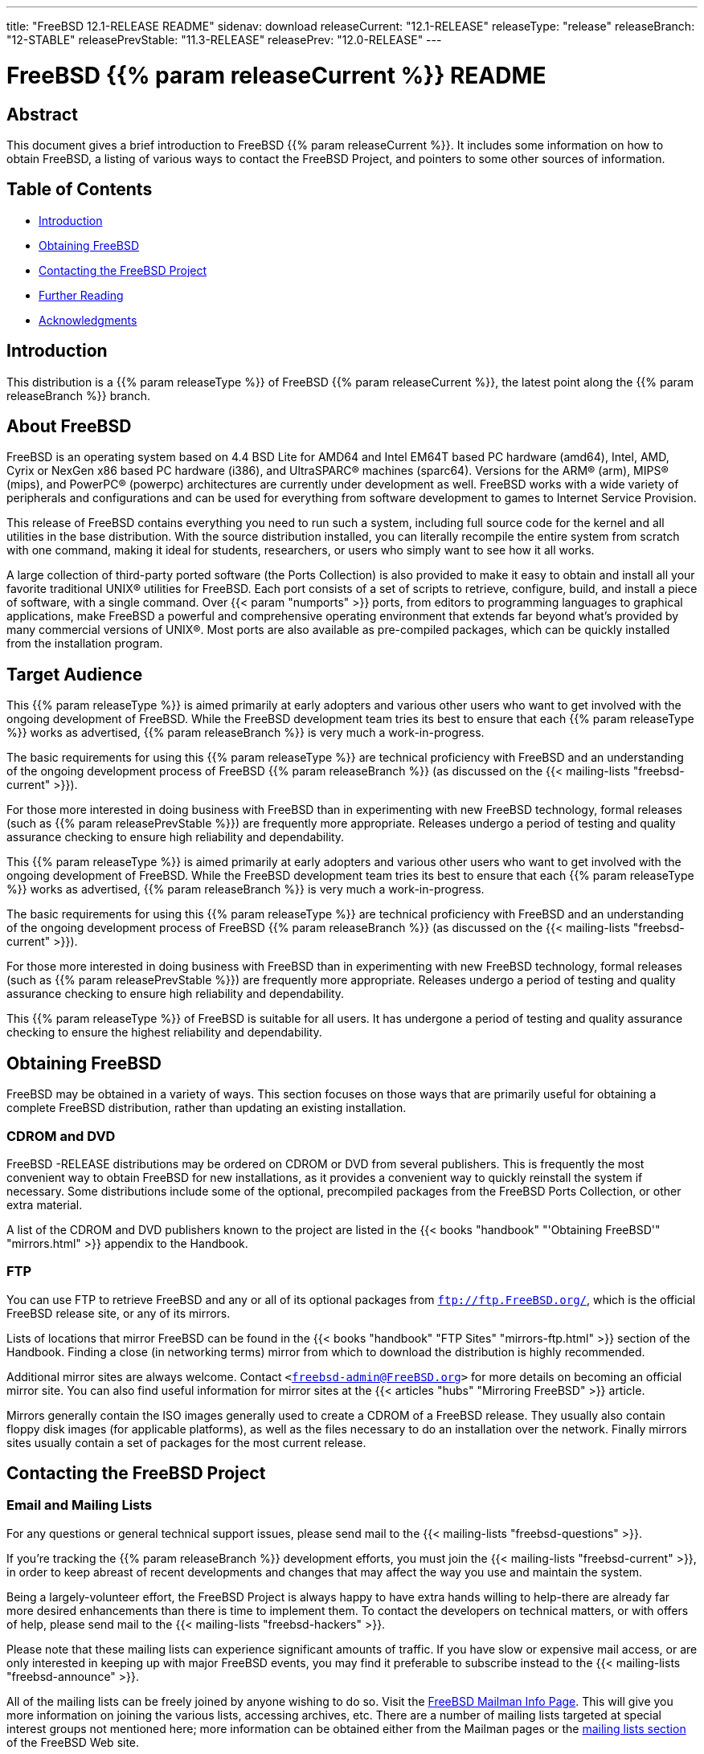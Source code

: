 ---
title: "FreeBSD 12.1-RELEASE README"
sidenav: download
releaseCurrent: "12.1-RELEASE"
releaseType: "release"
releaseBranch: "12-STABLE"
releasePrevStable: "11.3-RELEASE"
releasePrev: "12.0-RELEASE"
---

= FreeBSD {{% param releaseCurrent %}} README

== Abstract

This document gives a brief introduction to FreeBSD {{% param releaseCurrent %}}. It includes some information on how to obtain FreeBSD, a listing of various ways to contact the FreeBSD Project, and pointers to some other sources of information.

== Table of Contents

* <<intro,Introduction>>
* <<obtain,Obtaining FreeBSD>>
* <<contacting,Contacting the FreeBSD Project>>
* <<seealso,Further Reading>>
* <<acknowledgements,Acknowledgments>>

[[intro]]
== Introduction

This distribution is a {{% param releaseType %}} of FreeBSD {{% param releaseCurrent %}}, the latest point along the {{% param releaseBranch %}} branch.

[[about]]
== About FreeBSD

FreeBSD is an operating system based on 4.4 BSD Lite for AMD64 and Intel EM64T based PC hardware (amd64), Intel, AMD, Cyrix or NexGen x86 based PC hardware (i386), and UltraSPARC(R) machines (sparc64). Versions for the ARM(R) (arm), MIPS(R) (mips), and PowerPC(R) (powerpc) architectures are currently under development as well. FreeBSD works with a wide variety of peripherals and configurations and can be used for everything from software development to games to Internet Service Provision.

This release of FreeBSD contains everything you need to run such a system, including full source code for the kernel and all utilities in the base distribution. With the source distribution installed, you can literally recompile the entire system from scratch with one command, making it ideal for students, researchers, or users who simply want to see how it all works.

A large collection of third-party ported software (the Ports Collection) is also provided to make it easy to obtain and install all your favorite traditional UNIX(R) utilities for FreeBSD. Each port consists of a set of scripts to retrieve, configure, build, and install a piece of software, with a single command. Over {{< param "numports" >}} ports, from editors to programming languages to graphical applications, make FreeBSD a powerful and comprehensive operating environment that extends far beyond what's provided by many commercial versions of UNIX(R). Most ports are also available as pre-compiled packages, which can be quickly installed from the installation program.

[[audience]]
== Target Audience

This {{% param releaseType %}} is aimed primarily at early adopters and various other users who want to get involved with the ongoing development of FreeBSD. While the FreeBSD development team tries its best to ensure that each {{% param releaseType %}} works as advertised, {{% param releaseBranch %}} is very much a work-in-progress.

The basic requirements for using this {{% param releaseType %}} are technical proficiency with FreeBSD and an understanding of the ongoing development process of FreeBSD {{% param releaseBranch %}} (as discussed on the {{< mailing-lists "freebsd-current" >}}).

For those more interested in doing business with FreeBSD than in experimenting with new FreeBSD technology, formal releases (such as {{% param releasePrevStable %}}) are frequently more appropriate. Releases undergo a period of testing and quality assurance checking to ensure high reliability and dependability.

This {{% param releaseType %}} is aimed primarily at early adopters and various other users who want to get involved with the ongoing development of FreeBSD. While the FreeBSD development team tries its best to ensure that each {{% param releaseType %}} works as advertised, {{% param releaseBranch %}} is very much a work-in-progress.

The basic requirements for using this {{% param releaseType %}} are technical proficiency with FreeBSD and an understanding of the ongoing development process of FreeBSD {{% param releaseBranch %}} (as discussed on the {{< mailing-lists "freebsd-current" >}}).

For those more interested in doing business with FreeBSD than in experimenting with new FreeBSD technology, formal releases (such as {{% param releasePrevStable %}}) are frequently more appropriate. Releases undergo a period of testing and quality assurance checking to ensure high reliability and dependability.

This {{% param releaseType %}} of FreeBSD is suitable for all users. It has undergone a period of testing and quality assurance checking to ensure the highest reliability and dependability.

[[obtain]]
== Obtaining FreeBSD

FreeBSD may be obtained in a variety of ways. This section focuses on those ways that are primarily useful for obtaining a complete FreeBSD distribution, rather than updating an existing installation.

[[cdromdvd]]
=== CDROM and DVD

FreeBSD -RELEASE distributions may be ordered on CDROM or DVD from several publishers. This is frequently the most convenient way to obtain FreeBSD for new installations, as it provides a convenient way to quickly reinstall the system if necessary. Some distributions include some of the optional, precompiled packages from the FreeBSD Ports Collection, or other extra material.

A list of the CDROM and DVD publishers known to the project are listed in the {{< books "handbook" "'Obtaining FreeBSD'" "mirrors.html" >}} appendix to the Handbook.

[[ftp]]
=== FTP

You can use FTP to retrieve FreeBSD and any or all of its optional packages from `ftp://ftp.FreeBSD.org/`, which is the official FreeBSD release site, or any of its mirrors.

Lists of locations that mirror FreeBSD can be found in the {{< books "handbook" "FTP Sites" "mirrors-ftp.html" >}} section of the Handbook. Finding a close (in networking terms) mirror from which to download the distribution is highly recommended.

Additional mirror sites are always welcome. Contact `<freebsd-admin@FreeBSD.org>` for more details on becoming an official mirror site. You can also find useful information for mirror sites at the {{< articles "hubs" "Mirroring FreeBSD" >}} article.

Mirrors generally contain the ISO images generally used to create a CDROM of a FreeBSD release. They usually also contain floppy disk images (for applicable platforms), as well as the files necessary to do an installation over the network. Finally mirrors sites usually contain a set of packages for the most current release.

[[contacting]]
== Contacting the FreeBSD Project

[[emailmailinglists]]
=== Email and Mailing Lists

For any questions or general technical support issues, please send mail to the {{< mailing-lists "freebsd-questions" >}}.

If you're tracking the {{% param releaseBranch %}} development efforts, you must join the {{< mailing-lists "freebsd-current" >}}, in order to keep abreast of recent developments and changes that may affect the way you use and maintain the system.

Being a largely-volunteer effort, the FreeBSD Project is always happy to have extra hands willing to help-there are already far more desired enhancements than there is time to implement them. To contact the developers on technical matters, or with offers of help, please send mail to the {{< mailing-lists "freebsd-hackers" >}}.

Please note that these mailing lists can experience significant amounts of traffic. If you have slow or expensive mail access, or are only interested in keeping up with major FreeBSD events, you may find it preferable to subscribe instead to the {{< mailing-lists "freebsd-announce" >}}.

All of the mailing lists can be freely joined by anyone wishing to do so. Visit the link:https://www.freebsd.org/mailman/listinfo[FreeBSD Mailman Info Page]. This will give you more information on joining the various lists, accessing archives, etc. There are a number of mailing lists targeted at special interest groups not mentioned here; more information can be obtained either from the Mailman pages or the link:../../../support/#mailing-list[mailing lists section] of the FreeBSD Web site.

[.important]
*Important:* +
Do not send email to the lists asking to be subscribed. Use the Mailman interface instead.

[[pr]]
=== Submitting Problem Reports

Suggestions, bug reports and contributions of code are always valued-please do not hesitate to report any problems you may find. Bug reports with attached fixes are of course even more welcome.

The preferred method to submit bug reports from a machine with Internet connectivity is to use the Bugzilla bug tracker. Problem Reports (PRs) submitted in this way will be filed and their progress tracked; the FreeBSD developers will do their best to respond to all reported bugs as soon as possible. link:https://bugs.freebsd.org/search/[A list of all active PRs] is available on the FreeBSD Web site; this list is useful to see what potential problems other users have encountered.

Note that {{< manpage "send-pr" "1">}} is deprecated.

For more information, {{< articles "problem-reports" "'Writing FreeBSD Problem Reports'" >}}, available on the FreeBSD Web site, has a number of helpful hints on writing and submitting effective problem reports.

[[seealso]]
== Further Reading

There are many sources of information about FreeBSD; some are included with this distribution, while others are available on-line or in print versions.

[[release-docs]]
=== Release Documentation

A number of other files provide more specific information about this {{% param releaseType %}} distribution. These files are provided in various formats. Most distributions will include both ASCII text ([.filename]`.TXT`) and HTML ([.filename]`.HTM`) renditions. Some distributions may also include other formats such as Portable Document Format ([.filename]`.PDF`).

* [.filename]`README.TXT`: This file, which gives some general information about FreeBSD as well as some cursory notes about obtaining a distribution.
* [.filename]`RELNOTES.TXT`: The release notes, showing what's new and different in FreeBSD {{% param releaseCurrent %}} compared to the previous release (FreeBSD {{% param releasePrev %}}).
* [.filename]`HARDWARE.TXT`: The hardware compatibility list, showing devices with which FreeBSD has been tested and is known to work.
* [.filename]`ERRATA.TXT`: Release errata. Late-breaking, post-release information can be found in this file, which is principally applicable to releases (as opposed to snapshots). It is important to consult this file before installing a release of FreeBSD, as it contains the latest information on problems which have been found and fixed since the release was created.

On platforms that support {{< manpage "bsdinstall" "8">}} (currently amd64, i386, and sparc64), these documents are generally available via the Documentation menu during installation. Once the system is installed, you can revisit this menu by re-running the {{< manpage "bsdinstall" "8">}} utility.

[.note]
*Note*: +
It is extremely important to read the errata for any given release before installing it, to learn about any late-breaking news or post-release problems. The errata file accompanying each release (most likely right next to this file) is already out of date by definition, but other copies are kept updated on the Internet and should be consulted as the current errata for this release. These other copies of the errata are located at link:../../releases/[https://www.FreeBSD.org/releases] (as well as any sites which keep up-to-date mirrors of this location).

[[manpages]]
=== Manual Pages

As with almost all UNIX(R) like operating systems, FreeBSD comes with a set of on-line manual pages, accessed through the {{< manpage "man" "1">}} command or through the http://link:www.freebsd.org/cgi/man.cgi[hypertext manual pages gateway] on the FreeBSD Web site. In general, the manual pages provide information on the different commands and APIs available to the FreeBSD user.

In some cases, manual pages are written to give information on particular topics. Notable examples of such manual pages are {{< manpage "tuning" "7">}} (a guide to performance tuning), {{< manpage "security" "7">}} (an introduction to FreeBSD security), and {{< manpage "style" "9">}} (a style guide to kernel coding).

[[booksarticles]]
=== Books and Articles

Two highly-useful collections of FreeBSD-related information, maintained by the FreeBSD Project, are the FreeBSD Handbook and FreeBSD FAQ(Frequently Asked Questions document). On-line versions of the {{< books "handbook" "Handbook" >}} and {{< books "faq" "FAQ" >}} are always available from the link:../../../doc[FreeBSD Documentation page] or its mirrors. If you install the [.filename]`doc` distribution set, you can use a Web browser to read the Handbook and FAQ locally. In particular, note that the Handbook contains a step-by-step guide to installing FreeBSD.

A number of on-line books and articles, also maintained by the FreeBSD Project, cover more-specialized, FreeBSD-related topics. This material spans a wide range of topics, from effective use of the mailing lists, to dual-booting FreeBSD with other operating systems, to guidelines for new committers. Like the Handbook and FAQ, these documents are available from the FreeBSD Documentation Page or in the doc distribution set.

A listing of other books and documents about FreeBSD can be found in the {{< books "handbook" "bibliography" "bibliography.html" >}}of the FreeBSD Handbook. Because of FreeBSD's strong UNIX(R) heritage, many other articles and books written for UNIX(R) systems are applicable as well, some of which are also listed in the bibliography.

[[acknowledgements]]
== Acknowledgments

FreeBSD represents the cumulative work of many hundreds, if not thousands, of individuals from around the world who have worked countless hours to bring about this {{% param releaseType %}}. For a complete list of FreeBSD developers and contributors, please see {{< articles "contributors" "'Contributors to FreeBSD'" >}} on the FreeBSD Web site or any of its mirrors.

Special thanks also go to the many thousands of FreeBSD users and testers all over the world, without whom this {{% param releaseType %}} simply would not have been possible.
